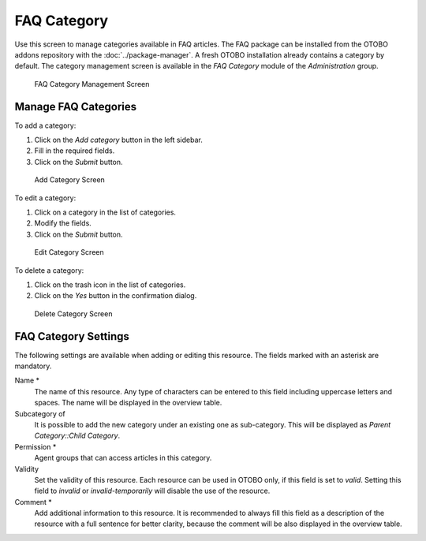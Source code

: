 FAQ Category
============

Use this screen to manage categories available in FAQ articles. The FAQ package can be installed from the OTOBO addons repository with the :doc:`../package-manager`. A fresh OTOBO installation already contains a category by default. The category management screen is available in the *FAQ Category* module of the *Administration* group.

.. figure:: images/faq-category-management.png
   :alt: FAQ Category Management Screen

   FAQ Category Management Screen


Manage FAQ Categories
---------------------

To add a category:

1. Click on the *Add category* button in the left sidebar.
2. Fill in the required fields.
3. Click on the *Submit* button.

.. figure:: images/faq-category-add.png
   :alt: Add Category Screen

   Add Category Screen

To edit a category:

1. Click on a category in the list of categories.
2. Modify the fields.
3. Click on the *Submit* button.

.. figure:: images/faq-category-edit.png
   :alt: Edit Category Screen

   Edit Category Screen

To delete a category:

1. Click on the trash icon in the list of categories.
2. Click on the *Yes* button in the confirmation dialog.

.. figure:: images/faq-category-delete.png
   :alt: Delete Category Screen

   Delete Category Screen


FAQ Category Settings
---------------------

The following settings are available when adding or editing this resource. The fields marked with an asterisk are mandatory.

Name \*
   The name of this resource. Any type of characters can be entered to this field including uppercase letters and spaces. The name will be displayed in the overview table.

Subcategory of
   It is possible to add the new category under an existing one as sub-category. This will be displayed as *Parent Category::Child Category*.

Permission \*
   Agent groups that can access articles in this category.

Validity
   Set the validity of this resource. Each resource can be used in OTOBO only, if this field is set to *valid*. Setting this field to *invalid* or *invalid-temporarily* will disable the use of the resource.

Comment \*
   Add additional information to this resource. It is recommended to always fill this field as a description of the resource with a full sentence for better clarity, because the comment will be also displayed in the overview table.
